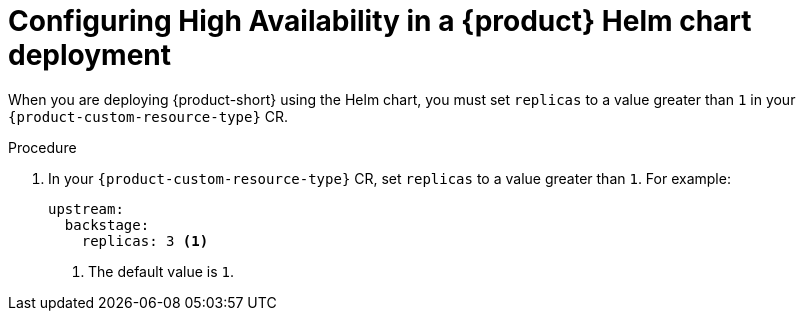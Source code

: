 [id="proc-configuring-high-availability-in-rhdh-helm-chart-deployment"]
= Configuring High Availability in a {product} Helm chart deployment

When you are deploying {product-short} using the Helm chart, you must set `replicas` to a value greater than `1` in your `{product-custom-resource-type}` CR.

.Procedure
. In your `{product-custom-resource-type}` CR, set `replicas` to a value greater than `1`. For example:
+
====
[source,yaml,subs="+attributes,+quotes"]
----
upstream:
  backstage:
    replicas: 3 <1>
----
====
<1> The default value is `1`.